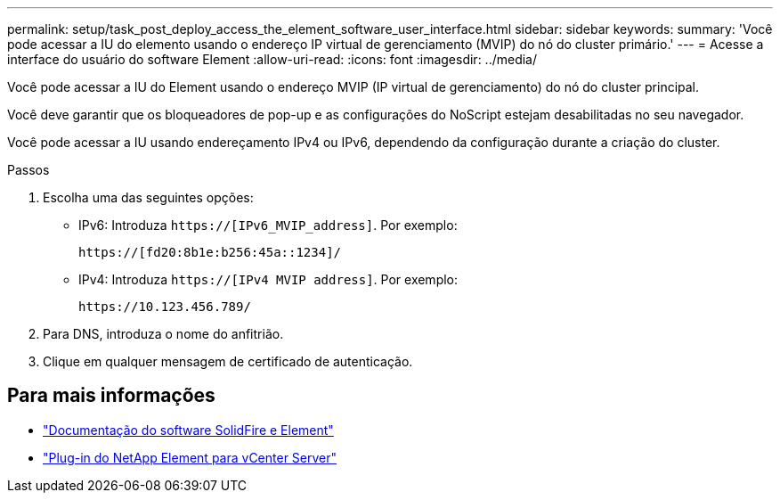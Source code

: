 ---
permalink: setup/task_post_deploy_access_the_element_software_user_interface.html 
sidebar: sidebar 
keywords:  
summary: 'Você pode acessar a IU do elemento usando o endereço IP virtual de gerenciamento (MVIP) do nó do cluster primário.' 
---
= Acesse a interface do usuário do software Element
:allow-uri-read: 
:icons: font
:imagesdir: ../media/


[role="lead"]
Você pode acessar a IU do Element usando o endereço MVIP (IP virtual de gerenciamento) do nó do cluster principal.

Você deve garantir que os bloqueadores de pop-up e as configurações do NoScript estejam desabilitadas no seu navegador.

Você pode acessar a IU usando endereçamento IPv4 ou IPv6, dependendo da configuração durante a criação do cluster.

.Passos
. Escolha uma das seguintes opções:
+
** IPv6: Introduza `https://[IPv6_MVIP_address]`. Por exemplo:
+
[listing]
----
https://[fd20:8b1e:b256:45a::1234]/
----
** IPv4: Introduza `https://[IPv4 MVIP address]`. Por exemplo:
+
[listing]
----
https://10.123.456.789/
----


. Para DNS, introduza o nome do anfitrião.
. Clique em qualquer mensagem de certificado de autenticação.




== Para mais informações

* https://docs.netapp.com/us-en/element-software/index.html["Documentação do software SolidFire e Element"]
* https://docs.netapp.com/us-en/vcp/index.html["Plug-in do NetApp Element para vCenter Server"^]

